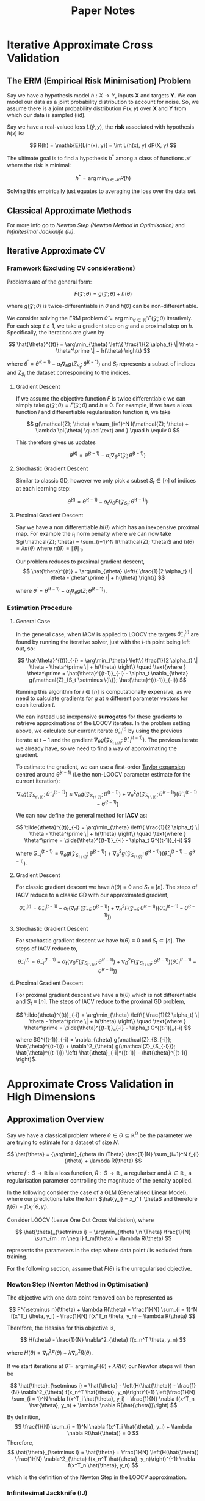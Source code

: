 #+STARTUP: latexpreview
#+title: Paper Notes

* Iterative Approximate Cross Validation
** The ERM (Empirical Risk Minimisation) Problem

Say we have a hypothesis model $h : X \rightarrow Y$, inputs $\mathbf{X}$ and targets $\mathbf{Y}$. We can model our data as a joint probability distribution to account for noise. So, we assume there is a joint probability distribution $P(x, y)$ over $\mathbf{X}$ and $\mathbf{Y}$ from which our data is sampled (iid).

Say we have a real-valued loss $L(\hat{y}, y)$, the **risk** associated with hypothesis $h(x)$ is:

\[
    R(h) = \mathb{E}[L(h(x), y)] = \int L(h(x), y) dP(X, y)
\]

The ultimate goal is to find a hypothesis $h^*$ among a class of functions $\mathcal{H}$ where the risk is minimal:

\[
    h^* = \arg\min_{h \in \mathcal{H}} R(h)
\]

Solving this empirically just equates to averaging the loss over the data set.

** Classical Approximate Methods
For more info go to [[Newton Step (Newton Method in Optimisation)][Newton Step (Newton Method in Optimisation)]] and [[Infinitesimal Jackknife (IJ)][Infinitesimal Jackknife (IJ)]].

** Iterative Approximate CV
*** Framework (Excluding CV considerations)
Problems are of the general form:

\[
    F(\mathcal{Z}; \theta) = g(\mathcal{Z}; \theta) + h(\theta)
\]

where $g(\mathcal{Z}; \theta)$ is twice-differentiable in $\theta$ and $h(\theta)$ can be non-differentiable.

We consider solving the ERM problem $\hat{\theta} = \arg\min_{\theta \in \mathbb{R}^P} F(\mathcal{Z}; \theta)$ iteratively. For each step $t \geq 1$, we take a gradient step on $g$ and a proximal step on $h$. Specifically, the iterations are given by

\[
    \hat{\theta}^{(t)} = \arg\min_{\theta} \left\{ \frac{1}{2 \alpha_t} \| \theta - \theta^\prime \| + h(\theta) \right\}
\]

where $\theta^\prime = \hat{\theta}^{(t-1)} - \alpha_t \nabla_{\theta} g(Z_{S_t}; \hat{\theta}^{(t-1)})$ and $S_t$ represents a subset of indices and $Z_{S_t}$ the dataset corresponding to the indices.

**** Gradient Descent
If we assume the objective function $F$ is twice differentiable we can simply take $g(\mathcal{Z}; \theta) = F(\mathcal{Z}; \theta)$ and $h \equiv 0$. For example, if we have a loss function $l$ and differentiable regularisation function $\pi$, we take

\[
    g(\mathcal{Z}; \theta) = \sum_{i=1}^N l(\mathcal{Z}; \theta) + \lambda \pi(\theta) \quad \text{ and } \quad h \equiv 0
\]

This therefore gives us updates

\[
    \hat{\theta}^{(t)} = \hat{\theta}^{(t-1)} - \alpha_t \nabla_{\theta} F(\mathcal{Z}; \hat{\theta}^{(t-1)})
\]

**** Stochastic Gradient Descent

Similar to classic GD, however we only pick a subset $S_t \in [ n ]$ of indices at each learning step:

\[
    \hat{\theta}^{(t)} = \hat{\theta}^{(t-1)} - \alpha_t \nabla_{\theta} F(\mathcal{Z}_{S_t}; \hat{\theta}^{(t-1)})
\]

**** Proximal Gradient Descent

Say we have a non differentiable $h(\theta)$ which has an inexpensive proximal map. For example the $l_1$ norm penalty where we can now take $g(\mathcal{Z}; \theta) = \sum_{i=1}^N l(\mathcal{Z}; \theta)$ and $h(\theta) = \lambda \pi(\theta)$ where $\pi(\theta) = \|\theta\|_1$.

Our problem reduces to proximal gradient descent,
\[
    \hat{\theta}^{(t)} = \arg\min_{\theta} \left\{ \frac{1}{2 \alpha_t} \| \theta - \theta^\prime \| + h(\theta) \right\}
\]

where $\theta^\prime = \hat{\theta}^{(t-1)} - \alpha_t \nabla_{\theta} g(Z; \hat{\theta}^{(t-1)})$.

*** Estimation Procedure
**** General Case

In the general case, when IACV is applied to LOOCV the targets $\hat{\theta}^{(t)}_{-i}$ are found by running the iterative solver, just with the $i$-th point being left out, so:

\[
    \hat{\theta}^{(t)}_{-i} = \arg\min_{\theta} \left\{ \frac{1}{2 \alpha_t} \| \theta - \theta^\prime \| + h(\theta) \right\} \quad \text{where } \theta^\prime = \hat{\theta}^{(t-1)}_{-i} - \alpha_t \nabla_{\theta} g(\mathcal{Z}_{S_t \setminus \{i\}}; \hat{\theta}^{(t-1)}_{-i})
\]

Running this algorithm for $i \in [n]$ is computationally expensive, as we need to calculate gradients for $g$ at $n$ different parameter vectors for each iteration $t$.

We can instead use inexpensive **surrogates** for these gradients to retrieve approximations of the LOOCV iterates. In the problem setting above, we calculate our current iterate $\hat{\theta}_{-i}^{(t)}$ by using the previous iterate at $t-1$ and the gradient $\nabla_{\theta} g(\mathcal{Z}_{S_{t \setminus \{i\}}}; \hat{\theta}_{-i}^{(t-1)})$. The previous iterate we already have, so we need to find a way of approximating the gradient.

To estimate the gradient, we can use a first-order [[https:https://math.libretexts.org/Bookshelves/Analysis/Supplemental_Modules_(Analysis)/Series_and_Expansions/Taylor_Expansion][Taylor expansion]] centred around $\hat{\theta}^{(t-1)}$ (i.e the non-LOOCV parameter estimate for the current iteration):

\[
    \nabla_{\theta} g(\mathcal{Z}_{S_{t \setminus \{i\}}}; \hat{\theta}_{-i}^{(t-1)}) \approx \nabla_{\theta} g(\mathcal{Z}_{S_{t \setminus \{i\}}}; \hat{\theta}^{(t-1)}) + \nabla^2_{\theta} g(\mathcal{Z}_{S_{t \setminus \{i\}}}; \hat{\theta}^{(t-1)}) \left( \hat{\theta}_{-i}^{(t-1)} - \hat{\theta}^{(t-1)}  \right)
\]

We can now define the general method for **IACV** as:

\[
    \tilde{\theta}^{(t)}_{-i} = \arg\min_{\theta} \left\{ \frac{1}{2 \alpha_t} \| \theta - \theta^\prime \| + h(\theta) \right\} \quad \text{where } \theta^\prime = \tilde{\theta}^{(t-1)}_{-i} - \alpha_t G^{(t-1)}_{-i}
\]

where $G^{(t-1)}_{-i} = \nabla_{\theta} g(\mathcal{Z}_{S_{t \setminus \{i\}}}; \hat{\theta}^{(t-1)}) + \nabla^2_{\theta} g(\mathcal{Z}_{S_{t \setminus \{i\}}}; \hat{\theta}^{(t-1)}) \left( \hat{\theta}_{-i}^{(t-1)} - \hat{\theta}^{(t-1)}  \right)$.

**** Gradient Descent

For classic gradient descent we have $h(\theta) \equiv 0$ and $S_t \equiv [n]$. The steps of IACV reduce to a classic GD with our approximated gradient,

\[
    \tilde{\theta}_{-i}^{(t)} = \tilde{\theta}_{-i}^{(t-1)} - \alpha_t \left(\nabla_{\theta} F(\mathcal{Z}_{-i}; \hat{\theta}^{(t-1)}) + \nabla^2_{\theta} F(\mathcal{Z}_{-i}; \hat{\theta}^{(t-1)}) \left( \hat{\theta}_{-i}^{(t-1)} - \hat{\theta}^{(t-1)}  \right) \right)
\]

**** Stochastic Gradient Descent

For stochastic gradient descent we have $h(\theta) \equiv 0$ and $S_t \subset [n]$. The steps of IACV reduce to,

\[
    \tilde{\theta}_{-i}^{(t)} = \tilde{\theta}_{-i}^{(t-1)} - \alpha_t \left(\nabla_{\theta} F(\mathcal{Z}_{S_{t \setminus \{i\}}}; \hat{\theta}^{(t-1)}) + \nabla^2_{\theta} F(\mathcal{Z}_{S_{t \setminus \{i\}}}; \hat{\theta}^{(t-1)}) \left( \hat{\theta}_{-i}^{(t-1)} - \hat{\theta}^{(t-1)}  \right) \right)
\]

**** Proximal Gradient Descent

For proximal gradient descent we have a $h(\theta)$ which is not differentiable and $S_t \equiv [n]$. The steps of IACV reduce to the proximal GD problem,

\[
    \tilde{\theta}^{(t)}_{-i} = \arg\min_{\theta} \left\{ \frac{1}{2 \alpha_t} \| \theta - \theta^\prime \| + h(\theta) \right\} \quad \text{where } \theta^\prime = \tilde{\theta}^{(t-1)}_{-i} - \alpha_t G^{(t-1)}_{-i}
\]

where $G^{(t-1)}_{-i} = \nabla_{\theta} g(\mathcal{Z}_{S_{-i}}; \hat{\theta}^{(t-1)}) + \nabla^2_{\theta} g(\mathcal{Z}_{S_{-i}}}; \hat{\theta}^{(t-1)}) \left( \hat{\theta}_{-i}^{(t-1)} - \hat{\theta}^{(t-1)}  \right)$.


* Approximate Cross Validation in High Dimensions
** Approximation Overview
Say we have a classical problem where $\theta \in \Theta \subseteq \mathbb{R}^D$ be the parameter we are trying to estimate for a dataset of size $N$.

\[
    \hat{\theta} = {\arg\min}_{\theta \in \Theta} \frac{1}{N} \sum_{i=1}^N f_{i}(\theta) + \lambda R(\theta)
\]

where $f : \Theta \rightarrow \mathbb{R}$ is a loss function, $R : \Theta \rightarrow \mathbb{R}_+$ a regulariser and $\lambda \in \mathbb{R}_+$ a regularisation parameter controlling the magnitude of the penalty applied.

In the following consider the case of a GLM (Generalised Linear Model), where our predictions take the form $\hat{y_i} = x_i^T \theta$ and therefore $f_i(\theta) = f(x_i^T \theta, y_i)$.

Consider LOOCV (Leave One Out Cross Validation), where

\[
    \hat{\theta}_{\setminus i} = \arg\min_{\theta \in \Theta} \frac{1}{N} \sum_{m : m \neq i} f_m(\theta) + \lambda R(\theta)
\]

represents the parameters in the step where data point $i$ is excluded from training.

For the following section, assume that $F(\theta)$ is the unregularised objective.

*** Newton Step (Newton Method in Optimisation)

The objective with one data point removed can be represented as

\[
    F^{\setminus n}(\theta) + \lambda R(\theta) = \frac{1}{N} \sum_{i = 1}^N f(x^T_i \theta, y_i) - \frac{1}{N} f(x^T_n \theta, y_n) + \lambda R(\theta)
\]

Therefore, the Hessian for this objective is,

\[
    H(\theta) - \frac{1}{N} \nabla^2_{\theta} f(x_n^T \theta, y_n)
\]

where $H(\theta) = \nabla^2_{\theta} F(\theta) + \lambda \nabla^2_{\theta} R(\theta)$.

If we start iterations at $\hat{\theta} = \arg\min_{\theta} F(\theta) + \lambda R(\theta)$ our Newton steps will then be


\[
    \hat{\theta}_{\setminus i} = \hat{\theta} - \left(H(\hat{\theta}) - \frac{1}{N} \nabla^2_{\theta} f(x_n^T \hat{\theta}, y_n)\right)^{-1} \left(\frac{1}{N} \sum_{i = 1}^N \nabla f(x^T_i \hat{\theta}, y_i) - \frac{1}{N} \nabla f(x^T_n \hat{\theta}, y_n) + \lambda \nabla R(\hat{\theta})\right)
\]

By definition,
\[
    \frac{1}{N} \sum_{i = 1}^N \nabla f(x^T_i \hat{\theta}, y_i) + \lambda \nabla R(\hat{\theta}) = 0
\]
Therefore,
\[
    \hat{\theta}_{\setminus i} = \hat{\theta} + \frac{1}{N} \left(H(\hat{\theta}) - \frac{1}{N} \nabla^2_{\theta} f(x_n^T \hat{\theta}, y_n)\right)^{-1} \nabla f(x^T_n \hat{\theta}, y_n)
\]

which is the definition of the Newton Step in the LOOCV approximation.

*** Infinitesimal Jackknife (IJ)

First, we define weighted optimisation problem defined as

\[
    \hat{\theta}^w = \arg\min_{\theta \in \Theta} G(w, \theta) = \arg\min_{\theta \in \Theta} \frac{1}{N} \sum_{i=1}^N w_i f(x_i^T \theta, y_i) + \lambda R(\theta)
\]

where $G$ is continuous and twice differentiable, with an invertible Hessian at $\hat{\theta}^1$ (the solution where $w_i = 1$).

We can use the Taylor series expansion and find an approximation for $\hat{\theta}^w$ as follows,

\[
    \hat{\theta}^w = \hat{\theta} + \sum_{i=1}^N \frac{d \hat{\theta}}{d w_n} (w_n - 1)
\]

Assuming that we use the $1$ vector for $w$ (i.e just the base data analysis problem). We find that

\[
    \frac{\partial G}{\partial \theta} &= 0 \\
    \frac{d}{dw_n} \frac{\partial G}{\partial \theta} &= \frac{\partial^2 G}{\partial \theta \partial w_n} \frac{dw_n}{dw_n} + \frac{\partial^2 G}{\partial \theta^2} \frac{d \hat{\theta}^2}{d w_n} = 0 \\
\]

Therefore,
\[
    \frac{\partial \hat{\theta}}{\partial w_n} &= \left(\frac{\partial^2 G}{\partial \theta^2}\right)^{-1} \frac{\partial^2 G}{\partial \theta \partial w_n} \\
    &= -\frac{1}{N} H(\hat{\theta})^{-1} \nabla_{\theta} f(x_n^T \theta, y_n)
\]

Finally, out Infinitesimal Jackknife updates are simply,
\[
    \hat{\theta}^w = \hat{\theta} - \frac{1}{N} \sum_{i=1}^N H(\hat{\theta})^{-1} \nabla_{\theta} f(x_i^T \theta, y_i) (w_i - 1)
\]
where we can tweak $w$ to accommodate for LOOCV by setting all values other than the point we exclude to zero.

This would make the step:
\[
    \hat{\theta}^w = \hat{\theta} + \frac{1}{N} H(\hat{\theta})^{-1} \nabla_{\theta} f(x_n^T \theta, y_n)
\]
if we choose $w$ to be a vector excluding a point $n$.

** PROJ Problems in high dimensions
*** Computational Cost
When $D$ is large relative to $N$, at every step we need to invert the Hessian $H(\theta)$ and also multiply it by the corresponding gradient.

In the case of the Infinitesimal Jackknife, we need a single matrix inversion for $H(\hat{\theta})$ and $N$ matrix multiplications for a time complexity of $O(D^3 + ND^2)$.

**** TODO Why N matmuls?

*** Inability to find Inverse
*** Poor error bounds
